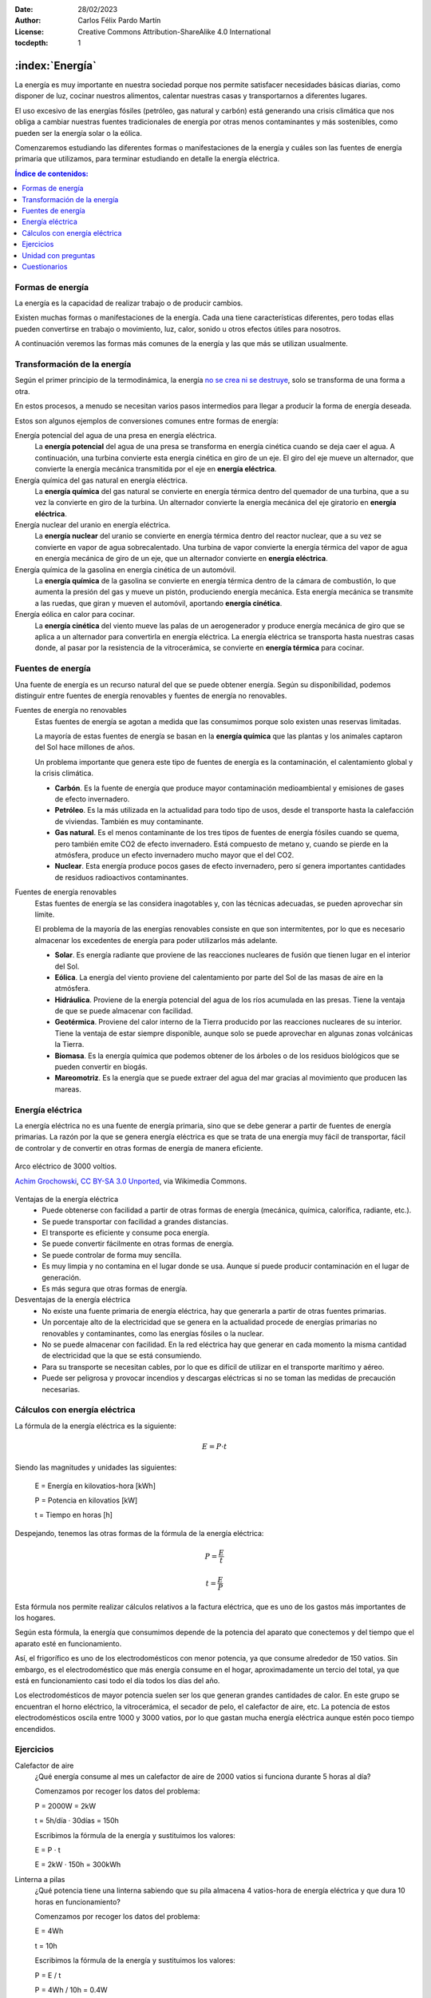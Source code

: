 ﻿:Date: 28/02/2023
:Author: Carlos Félix Pardo Martín
:License: Creative Commons Attribution-ShareAlike 4.0 International
:tocdepth: 1

.. _electric-energia:

:index:`Energía`
================
La energía es muy importante en nuestra sociedad porque nos permite
satisfacer necesidades básicas diarias, como disponer
de luz, cocinar nuestros alimentos, calentar nuestras casas y
transportarnos a diferentes lugares.

El uso excesivo de las energías fósiles (petróleo, gas natural y carbón)
está generando una crisis climática que nos obliga a cambiar nuestras
fuentes tradicionales de energía por otras menos contaminantes y más
sostenibles, como pueden ser la energía solar o la eólica.

Comenzaremos estudiando las diferentes formas o manifestaciones de la
energía y cuáles son las fuentes de energía primaria que utilizamos,
para terminar estudiando en detalle la energía eléctrica.

.. contents:: Índice de contenidos:
   :local:
   :depth: 2


Formas de energía
-----------------
La energía es la capacidad de realizar trabajo o de producir cambios.

Existen muchas formas o manifestaciones de la energía.
Cada una tiene características diferentes, pero todas ellas pueden
convertirse en trabajo o movimiento, luz, calor, sonido u otros efectos
útiles para nosotros.

A continuación veremos las formas más comunes de la energía y las que
más se utilizan usualmente.

.. glossary::


   Energía potencial
      Es la energía que tiene un objeto debido a su **posición** en un
      campo gravitatorio [#f1]_.

      Por ejemplo, un objeto que se encuentre en una posición elevada
      tiene energía potencial gracias a la gravedad de la Tierra.
      Si dejamos caer el objeto, esa energía potencial se transforma
      en energía cinética, con la que podría arrastrar otro objeto y
      realizar trabajo.

      Las presas hidráulicas acumulan energía potencial en el agua
      cuando esta se almacena en una posición elevada.
      Al caer desde la presa, el agua transforma su energía potencial
      en cinética, que mueve una turbina. Finalmente la turbina mueve
      un alternador que produce energía eléctrica.

      .. figure:: electric/_images/electric-energia-presa-aldeadavila.jpg
         :align: center
         :width: 320px

         Presa de arco de Aldeadávila desembalsando debido a una crecida
         del río.

         `Raiden32
         <https://commons.wikimedia.org/wiki/File:Presa_Aldead%C3%A1vila_desembalsando.JPG>`__,
         `CC BY-SA 4.0 International <https://creativecommons.org/licenses/by-sa/4.0/deed.en>`__,
         via Wikimedia Commons.


   Energía cinética
      Es la energía que tiene un objeto debido a su **movimiento**.

      Por ejemplo, una pelota lanzada a gran velocidad tendrá energía
      cinética y podrá desplazar otros objetos.
      La energía eólica es la energía cinética del aire en movimiento.
      Cuando un automóvil acelera, se transforma la energía química de la
      gasolina en energía cinética.

      La Luna tiene energía cinética al moverse alrededor de la Tierra.
      En las mareas de los océanos podemos observar cómo la energía
      cinética de la Luna se transfiere a la Tierra.

      .. figure:: electric/_images/electric-energia-aerogeneradores.jpg
         :align: center
         :width: 320px

         Aerogeneradores en Thornton Bank a 28km de la costa (off shore),
         en la parte belga del mar del norte.

         `Hans Hillewaert
         <https://commons.wikimedia.org/wiki/File:Windmills_D1-D4_(Thornton_Bank).jpg>`__,
         `CC BY-SA 4.0 International <https://creativecommons.org/licenses/by-sa/4.0/deed.en>`__,
         via Wikimedia Commons.


   Energía mecánica
      Es la energía que se transmite mediante el **desplazamiento lineal**
      o el **giro** de una pieza mecánica de una máquina.

      Por ejemplo, el eje de una batidora transmite la energía mecánica
      del motor a las cuchillas.
      La biela de un motor, que sube y baja, transmite energía mecánica
      desde el pistón hasta el cigüeñal para que este gire y mueva el
      automóvil.

      .. figure:: electric/_images/electric-energia-cardan.gif
         :align: center
         :width: 320px

         Junta de cardan giratoria, utilizada para transmitir energía.

         `Silberwolf
         <https://commons.wikimedia.org/wiki/File:Cardan-joint_intermediate-shaft_topview_animated.gif>`__,
         `CC BY-SA 2.5 Generic <https://creativecommons.org/licenses/by-sa/2.5/deed.en>`__,
         via Wikimedia Commons.


   Energía térmica
      Es una forma de energía asociada a la **temperatura** de un objeto.
      Se basa en el movimiento interno de los átomos y moléculas del
      objeto. Cuanto mayor es la temperatura de un objeto, más rápido se
      mueven sus partículas.

      Es la forma de energía más degradada y más difícil de transformar,
      sobre todo si se encuentra a bajas temperaturas.

      En todas las transformaciones de energía se producen pérdidas que se
      terminan convirtiendo en energía térmica.

      Un ejemplo de energía térmica es la transformación que se
      produce en una caldera de calefacción.
      La energía química del gas natural se transforma en calor a alta
      temperatura durante la combustión, lo que sirve para calentar
      los edificios.

      .. figure:: electric/_images/electric-energia-fuego-gas.jpg
         :align: center
         :width: 320px

         Fuego de cocina a gas.

         `Ivan Radic
         <https://commons.wikimedia.org/wiki/File:Gas_stove_flame.jpg>`__,
         `CC BY-SA 2.0 Generic <https://creativecommons.org/licenses/by-sa/2.0/deed.en>`__,
         via Wikimedia Commons.


   Energía química
      Es la energía que se encuentra en los **enlaces químicos** de los
      combustibles, de los alimentos o de las baterías.

      Para liberar esta energía es necesario provocar reacciones
      químicas, que en la mayoría de los casos consisten en combinar
      combustibles con oxígeno.
      Eso es lo que hacemos los animales cuando convertimos la
      grasa y los carbohidratos de los alimentos en movimiento y calor
      para seguir con vida.
      Los combustibles fósiles son sustancias que producen
      energía al combinarse con el oxígeno del aire. Por ejemplo, al
      quemar carbón o gasolina se produce energía térmica.

      También encontramos este tipo de energía química en las baterías
      recargables y en las de un solo uso. En este caso, en las reacciones
      no interviene el oxígeno.

      .. figure:: electric/_images/electric-energia-gasolina.jpg
         :align: center
         :width: 320px

         Surtidor de gasolina cargando el depósito de un automóvil.

         `Rama
         <https://commons.wikimedia.org/wiki/File:Petrol_pump_mp3h0355.jpg>`__,
         `CC BY-SA 2.0 France <https://creativecommons.org/licenses/by-sa/2.0/fr/deed.en>`__,
         via Wikimedia Commons.


   Energía nuclear
      Es la energía interna de los átomos que se libera en las
      reacciones de **fusión** y de **fisión** nuclear.

      Ejemplos de esta energía son la energía del Sol, que se
      produce por la fusión de sus átomos de hidrógeno, y la energía de
      una central nuclear, que fisiona los átomos de uranio.
      La energía geotérmica de la Tierra también proviene de la energía
      nuclear del uranio que se encuentra en su interior.

      .. figure:: electric/_images/electric-energia-nuclear-zorita.jpg
         :align: center
         :width: 320px

         Central nuclear de José Cabrera en Guadalajara.

         `Mr. Tickle
         <https://commons.wikimedia.org/wiki/File:Nuclear_power_station_in_Almonacid_de_Zorita_(Spain).jpg>`__,
         `CC BY-SA 3.0 Unported <https://creativecommons.org/licenses/by-sa/3.0/deed.en>`__,
         via Wikimedia Commons.


   Energía radiante
      Es la energía que está presente en la **luz** o en las
      **microondas** de radio.

      Es fundamental, porque es la mayor parte de la energía que
      llega a la Tierra gracias al Sol y que podemos aprovechar con
      paneles solares.

      Los microondas de las cocinas convierten la energía eléctrica en
      microondas de radio que calientan el agua de los alimentos.

      .. figure:: electric/_images/electric-energia-panel-solar.jpg
         :align: center
         :width: 320px

         Paneles solares en el tejado de una casa.

         `David Hawgood
         <https://commons.wikimedia.org/wiki/File:Installation_of_solar_PV_panels_-_panels_in_place_-_geograph.org.uk_-_2624288.jpg>`__,
         `CC BY-SA 2.0 Generic <https://creativecommons.org/licenses/by-sa/2.0/deed.en>`__,
         via Wikimedia Commons.


   Energía eléctrica
      Es la energía asociada al movimiento de los **electrones** a través
      de los cables conductores. Es muy  sencillo convertir otros tipos de
      energía en energía eléctrica y viceversa.
      Por esa razón la energía eléctrica se utiliza mucho para
      transportar otras formas de energía de un lugar a otro.

      Por ejemplo, la energía mecánica de un aerogenerador moviéndose con
      el viento puede transportarse fácilmente y de forma casi instantánea
      en forma de energía eléctrica a una casa que se encuentre a cientos
      de kilómetros.
      Esa energía eléctrica puede transformarse de nuevo en la energía
      mecánica, por ejemplo, en la de batidora o en cualquier otra forma
      aprovechable.

      Los rayos de las tormentas y las descargas eléctricas que
      experimentamos al quitarnos un jersey son manifestaciones naturales
      de la energía eléctrica, pero no podemos aprovecharlas de forma útil.

      .. figure:: electric/_images/electric-energia-rayo.jpg
         :align: center
         :width: 320px

         Rayo cayendo en Toronto.

         `John R. Southern
         <https://commons.wikimedia.org/wiki/File:Krunkwerke_-_IMG_4515_(by-sa).jpg>`__,
         `CC BY-SA 2.0 Generic <https://creativecommons.org/licenses/by-sa/2.0/deed.en>`__,
         via Wikimedia Commons.

      Una desventaja de la energía eléctrica consiste en que
      **no se puede almacenar con facilidad**,
      por lo que hay que consumirla en el momento en el que se genera.
      Para poder almacenar energía eléctrica, esta debe transformarse
      en energía química mediante baterías o en energía potencial
      mediante centrales hidroeléctricas reversibles [#f2]_.


Transformación de la energía
----------------------------
Según el primer principio de la termodinámica, la energía
`no se crea ni se destruye
<https://es.wikipedia.org/wiki/Primer_principio_de_la_termodin%C3%A1mica>`__,
solo se transforma de una forma a otra.

En estos procesos, a menudo se necesitan varios pasos intermedios para
llegar a producir la forma de energía deseada.

Estos son algunos ejemplos de conversiones comunes entre formas de energía:

Energía potencial del agua de una presa en energía eléctrica.
  La **energía potencial** del agua de una presa
  se transforma en energía cinética cuando se deja caer el agua.
  A continuación, una turbina convierte esta energía cinética en giro
  de un eje. El giro del eje mueve un alternador, que convierte la energía
  mecánica transmitida por el eje en **energía eléctrica**.

Energía química del gas natural en energía eléctrica.
  La **energía química** del gas natural
  se convierte en energía térmica dentro del quemador de una turbina,
  que a su vez la convierte en giro de la turbina.
  Un alternador convierte la energía mecánica del eje giratorio
  en **energía eléctrica**.

Energía nuclear del uranio en energía eléctrica.
  La **energía nuclear** del uranio
  se convierte en energía térmica dentro del reactor nuclear,
  que a su vez se convierte en vapor de agua sobrecalentado.
  Una turbina de vapor convierte la energía térmica del vapor de
  agua en energía mecánica de giro de un eje,
  que un alternador convierte en **energía eléctrica**.

Energía química de la gasolina en energía cinética de un automóvil.
  La **energía química** de la gasolina
  se convierte en energía térmica dentro de la cámara de combustión,
  lo que aumenta la presión del gas y mueve un pistón,
  produciendo energía mecánica.
  Esta energía mecánica se transmite a las ruedas,
  que giran y mueven el automóvil, aportando **energía cinética**.

Energía eólica en calor para cocinar.
  La **energía cinética** del viento
  mueve las palas de un aerogenerador y produce energía mecánica de giro
  que se aplica a un alternador para convertirla en energía eléctrica.
  La energía eléctrica se transporta hasta nuestras casas donde,
  al pasar por la resistencia de la vitrocerámica,
  se convierte en **energía térmica** para cocinar.


Fuentes de energía
------------------
Una fuente de energía es un recurso natural del que se puede obtener
energía. Según su disponibilidad, podemos distinguir entre
fuentes de energía renovables y fuentes de energía no renovables.

Fuentes de energía no renovables
   Estas fuentes de energía se agotan a medida que las consumimos
   porque solo existen unas reservas limitadas.

   La mayoría de estas fuentes de energía se basan en la
   **energía química** que las plantas y los animales captaron
   del Sol hace millones de años.

   Un problema importante que genera este tipo de fuentes de energía
   es la contaminación, el calentamiento global y la crisis climática.

   * **Carbón**. Es la fuente de energía que produce mayor contaminación
     medioambiental y emisiones de gases de efecto invernadero.
   * **Petróleo**. Es la más utilizada en la actualidad para todo tipo
     de usos, desde el transporte hasta la calefacción de viviendas.
     También es muy contaminante.
   * **Gas natural**. Es el menos contaminante de los tres tipos de
     fuentes de energía fósiles cuando se quema, pero también emite
     CO2 de efecto invernadero. Está compuesto de metano y, cuando se
     pierde en la atmósfera, produce un efecto invernadero mucho mayor
     que el del CO2.
   * **Nuclear**. Esta energía produce pocos gases de efecto invernadero,
     pero sí genera importantes cantidades de residuos radioactivos
     contaminantes.

Fuentes de energía renovables
   Estas fuentes de energía se las considera inagotables y,
   con las técnicas adecuadas, se pueden aprovechar sin límite.

   El problema de la mayoría de las energías renovables consiste en
   que son intermitentes, por lo que es necesario almacenar los
   excedentes de energía para poder utilizarlos más adelante.

   * **Solar**. Es energía radiante que proviene de las reacciones
     nucleares de fusión que tienen lugar en el interior del Sol.
   * **Eólica**. La energía del viento proviene del calentamiento por
     parte del Sol de las masas de aire en la atmósfera.
   * **Hidráulica**. Proviene de la energía potencial del agua de los
     ríos acumulada en las presas. Tiene la ventaja de que se puede
     almacenar con facilidad.
   * **Geotérmica**. Proviene del calor interno de la Tierra producido
     por las reacciones nucleares de su interior.
     Tiene la ventaja de estar siempre disponible, aunque solo se puede
     aprovechar en algunas zonas volcánicas la Tierra.
   * **Biomasa**. Es la energía química que podemos obtener de los árboles
     o de los residuos biológicos que se pueden convertir en biogás.
   * **Mareomotriz**. Es la energía que se puede extraer del agua del mar
     gracias al movimiento que producen las mareas.


Energía eléctrica
-----------------
La energía eléctrica no es una fuente de energía primaria,
sino que se debe generar a partir de fuentes de energía primarias.
La razón por la que se genera energía eléctrica es que se trata
de una energía muy fácil de transportar, fácil de controlar y
de convertir en otras formas de energía de manera eficiente.

.. figure:: electric/_images/electric-energia-arco-3000v.jpg
   :align: center
   :width: 320px

   Arco eléctrico de 3000 voltios.

   `Achim Grochowski
   <https://commons.wikimedia.org/wiki/File:Lichtbogen_3000_Volt.jpg>`__,
   `CC BY-SA 3.0 Unported <https://creativecommons.org/licenses/by-sa/3.0/deed.en>`__,
   via Wikimedia Commons.

Ventajas de la energía eléctrica
   * Puede obtenerse con facilidad a partir de otras formas de energía
     (mecánica, química, calorífica, radiante, etc.).
   * Se puede transportar con facilidad a grandes distancias.
   * El transporte es eficiente y consume poca energía.
   * Se puede convertir fácilmente en otras formas de energía.
   * Se puede controlar de forma muy sencilla.
   * Es muy limpia y no contamina en el lugar donde se usa.
     Aunque sí puede producir contaminación en el lugar de generación.
   * Es más segura que otras formas de energía.

Desventajas de la energía eléctrica
   * No existe una fuente primaria de energía eléctrica,
     hay que generarla a partir de otras fuentes primarias.
   * Un porcentaje alto de la electricidad que se genera en la actualidad
     procede de energías primarias no renovables y contaminantes,
     como las energías fósiles o la nuclear.
   * No se puede almacenar con facilidad.
     En la red eléctrica hay que generar en cada momento la misma cantidad
     de electricidad que la que se está consumiendo.
   * Para su transporte se necesitan cables, por lo que es difícil de
     utilizar en el transporte marítimo y aéreo.
   * Puede ser peligrosa y provocar incendios y descargas eléctricas
     si no se toman las medidas de precaución necesarias.


Cálculos con energía eléctrica
------------------------------
La fórmula de la energía eléctrica es la siguiente:

.. math::

   E = P \cdot t

Siendo las magnitudes y unidades las siguientes:

   E = Energía en kilovatios-hora [kWh]

   P = Potencia en kilovatios [kW]

   t = Tiempo en horas [h]

Despejando, tenemos las otras formas de la fórmula de la energía eléctrica:

.. math::

   P = \cfrac{E}{t}

.. math::

   t = \cfrac{E}{P}


Esta fórmula nos permite realizar cálculos relativos a la factura
eléctrica, que es uno de los gastos más importantes de los hogares.

Según esta fórmula, la energía que consumimos depende de la potencia
del aparato que conectemos y del tiempo que el aparato esté en
funcionamiento.

Así, el frigorífico es uno de los electrodomésticos con menor potencia,
ya que consume alrededor de 150 vatios.
Sin embargo, es el electrodoméstico que más energía consume en
el hogar, aproximadamente un tercio del total, ya que está en
funcionamiento casi todo el día todos los días del año.

Los electrodomésticos de mayor potencia suelen ser los que generan
grandes cantidades de calor. En este grupo se encuentran el horno
eléctrico, la vitrocerámica, el secador de pelo, el calefactor de aire,
etc.
La potencia de estos electrodomésticos oscila entre 1000 y 3000
vatios, por lo que gastan mucha energía eléctrica aunque estén poco
tiempo encendidos.


Ejercicios
----------

Calefactor de aire
   ¿Qué energía consume al mes un calefactor de aire de 2000 vatios
   si funciona durante 5 horas al día?

   Comenzamos por recoger los datos del problema:

   P = 2000W = 2kW

   t = 5h/día · 30días = 150h

   Escribimos la fórmula de la energía y sustituimos los valores:

   E = P · t

   E = 2kW · 150h = 300kWh


Linterna a pilas
   ¿Qué potencia tiene una linterna sabiendo que su pila almacena
   4 vatios-hora de energía eléctrica y que dura 10 horas en
   funcionamiento?

   Comenzamos por recoger los datos del problema:

   E = 4Wh

   t = 10h

   Escribimos la fórmula de la energía y sustituimos los valores:

   P = E / t

   P = 4Wh / 10h = 0.4W


Automóvil eléctrico
   Un automóvil eléctrico tiene una batería de 100 kilovatios-hora de
   capacidad.
   ¿Cuántas horas necesita para cargar la batería completa en un
   punto de carga de 25 kilovatios de potencia?

   Comenzamos por recoger los datos del problema:

   E = 100kWh

   P = 25kW

   Escribimos la fórmula de la energía y sustituimos los valores:

   t = E / P

   t = 100kWh / 25kW = 4 horas


Unidad con preguntas
--------------------
Unidad didáctica en formato imprimible, con preguntas simples de
comprensión lectora.

| :download:`Energía. Formato PDF.
  <electric/electric-energy/electric-energia.pdf>`
| :download:`Energía. Formato editable DOC.
  <electric/electric-energy/electric-energia.doc>`


Cuestionarios
-------------
Cuestionarios sobre energía.

* `Cuestionario. Energía I.
  <../test/es-electric-energy-1.html>`__
* `Cuestionario. Energía II.
  <../test/es-electric-energy-2.html>`__
* `Cuestionario. Energía III.
  <../test/es-electric-energy-3.html>`__

* `Cuestionario. Energía IV.
  <../test/es-electric-energy-4.html>`__
* `Cuestionario. Energía V.
  <../test/es-electric-energy-5.html>`__
* `Cuestionario. Energía VI.
  <../test/es-electric-energy-6.html>`__

* `Cuestionario. Cálculos con energía eléctrica.
  <../test/es-electric-energy-calc.html>`__


-------------

.. rubric:: Notas

.. [#f1] También existen otras formas de energía potencial, como
         la energía potencial eléctrica, que no se van a desarrollar
         en esta unidad.

.. [#f2] Una `central hidroeléctrica reversible
         <https://es.wikipedia.org/wiki/Central_hidroel%C3%A9ctrica_reversible>`__
         funciona como una batería gigante.
         Absorbe energía eléctrica de la red para bombear agua desde un
         embalse inferior hasta otro situado a mayor altura.
         Así se acumula energía en forma de agua elevada que se puede
         volver a convertir en electricidad cuando sea necesario.
